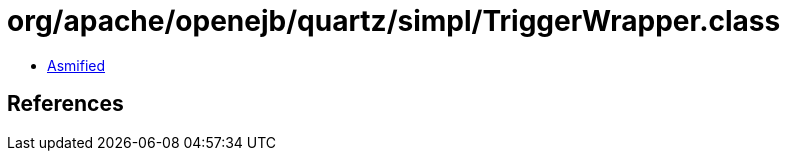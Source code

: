 = org/apache/openejb/quartz/simpl/TriggerWrapper.class

 - link:TriggerWrapper-asmified.java[Asmified]

== References

